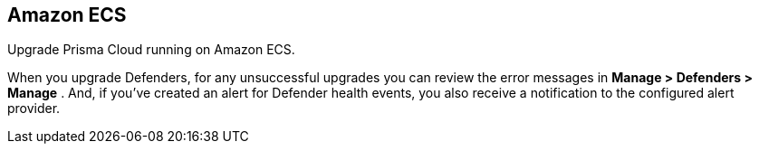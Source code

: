 [#amazon-ecs]
== Amazon ECS

Upgrade Prisma Cloud running on Amazon ECS.

ifdef::compute_edition[]
First upgrade Console.
Then, upgrade your Defenders.
endif::compute_edition[]

When you upgrade Defenders, for any unsuccessful upgrades you can review the error messages in  *Manage > Defenders > Manage* .
And, if you’ve created an alert for Defender health events, you also receive a notification to the configured alert provider.


ifdef::compute_edition[]
[#upgrade-console]
=== Upgrade Console

To upgrade Console, update the service with a new task definition that points to the latest image.

This procedure assumes you're using images from Prisma Cloud's registry.
If you're using your own private registry, push the latest Console image there first.


[.task]
[#copy-the-prisma-cloud-config-file-into-place]
==== Copy the Prisma Cloud config file into place

[.procedure]
. xref:../welcome/releases.adoc#download[Download] the latest recommended release to your local machine.

  $ wget <LINK_TO_CURRENT_RECOMMENDED_RELEASE_LINK>

. Unpack the Prisma Cloud release tarball.

  $ mkdir twistlock
  $ tar xvzf twistlock_<VERSION>.tar.gz  -C twistlock/

. Upload the _twistlock.cfg_ files to the host that runs Console.

  $ scp twistlock.cfg <ECS_INFRA_NODE>:/twistlock_console/var/lib/twistlock-config


[.task]
[#create-a-new-revision-of-the-task-definition]
==== Create a new revision of the task definition

Create a new revision of the task definition.

[.procedure]
. Log into the https://console.aws.amazon.com/ecs/[Amazon ECS console].

. In the left menu, click *Task Definitions*.

. Check the box for the Prisma Cloud Console task definition, and click *Create new revision*.

. Scroll to the bottom of the page and click *Configure via JSON*.

.. Update the _image_ field to point to the latest Console image.
+
For example, if you were upgrading from Prisma Cloud version 2.4.88 to 2.4.95, simply change the version string in the image tag.
+
  "image": "registry-auth.twistlock.com/tw_<accesstoken>/twistlock/console:console_2_4_95"

.. Click *Save*.

. Click *Create*.


[.task]
[#update-the-console-service]
==== Update the Console service

Update the Console service.

[.procedure]
. In the left menu of the Amazon ECS console, click *Clusters*.

. Click on your cluster.

. Select the *Services* tab.

. Check the box next the Console service, and click *Update*.

. In *Task Definition*, select the version of the task definition that points to the latest Console image.

. Validate that *Cluster*, *Service name*, and *Number of tasks* are correct.
These values are set based on the values for the currently running task, so the defaults should be correct.
The number of tasks must be 1.

. Set *Minimum healthy percent* to *0*.
+
This lets ECS safely stop the single Console container so that it can start an updated Console container.

. Set *Maximum percent* to *100*.

. Click *Next*.

. In the *Configure network* page, accept the defaults, and click *Next*.

. In the *Set Auto Scaling* page, accept the defaults, and click *Next*.

. Click *Update Service*.
+
It takes a few moments for the old Console service to be stopped, and for the new service to be started.
Open Console, and validate that the UI shows new version number in the bottom left corner.

. Go to *Manage > Defenders > Manage* and validate that Console has upgraded your Defenders.
+
If Console fails to upgrade any Defender, upgrade it xref:../upgrade/upgrade-defender-single-container.adoc[manually].

endif::compute_edition[]
